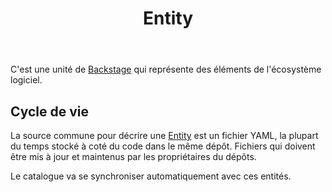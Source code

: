 :PROPERTIES:
:ID: A0123899-FFCC-4514-83F5-E5E21A56BB49
:END:
#+title: Entity

C'est une unité de [[file:../../Backstage.org][Backstage]] qui représente des éléments de l'écosystème logiciel.

** Cycle de vie
La source commune pour décrire une [[file:Entity.org][Entity]] est un fichier YAML, la plupart du temps stocké à coté du code dans le même dépôt. Fichiers qui doivent être mis à jour et maintenus par les propriétaires du dépôts.

Le catalogue va se synchroniser automatiquement avec ces entités.
